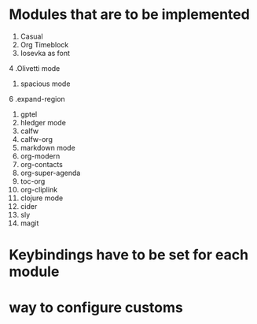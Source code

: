 * Modules that are to be implemented

1. Casual
2. Org Timeblock
3. Iosevka as font
4 .Olivetti mode
5. spacious mode
6 .expand-region
7. gptel
8. hledger mode
9. calfw
10. calfw-org
11. markdown mode
12. org-modern
13. org-contacts
14. org-super-agenda
15. toc-org
16. org-cliplink
17. clojure mode
18. cider
19. sly
20. magit

* Keybindings have to be set for each module
* way to configure customs
